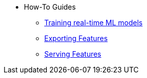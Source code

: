 * How-To Guides
*** xref:training-realtime-ml-models.adoc[Training real-time ML models] 
*** xref:exporting-for-training.adoc[Exporting Features] 
*** xref:integrating-with-feature-stores.adoc[Serving Features]